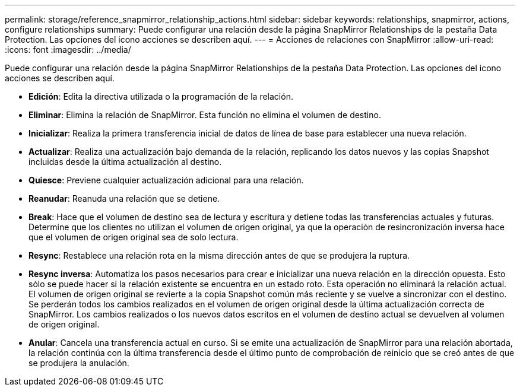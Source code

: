 ---
permalink: storage/reference_snapmirror_relationship_actions.html 
sidebar: sidebar 
keywords: relationships, snapmirror, actions, configure relationships 
summary: Puede configurar una relación desde la página SnapMirror Relationships de la pestaña Data Protection. Las opciones del icono acciones se describen aquí. 
---
= Acciones de relaciones con SnapMirror
:allow-uri-read: 
:icons: font
:imagesdir: ../media/


[role="lead"]
Puede configurar una relación desde la página SnapMirror Relationships de la pestaña Data Protection. Las opciones del icono acciones se describen aquí.

* *Edición*: Edita la directiva utilizada o la programación de la relación.
* *Eliminar*: Elimina la relación de SnapMirror. Esta función no elimina el volumen de destino.
* *Inicializar*: Realiza la primera transferencia inicial de datos de línea de base para establecer una nueva relación.
* *Actualizar*: Realiza una actualización bajo demanda de la relación, replicando los datos nuevos y las copias Snapshot incluidas desde la última actualización al destino.
* *Quiesce*: Previene cualquier actualización adicional para una relación.
* *Reanudar*: Reanuda una relación que se detiene.
* *Break*: Hace que el volumen de destino sea de lectura y escritura y detiene todas las transferencias actuales y futuras. Determine que los clientes no utilizan el volumen de origen original, ya que la operación de resincronización inversa hace que el volumen de origen original sea de solo lectura.
* *Resync*: Restablece una relación rota en la misma dirección antes de que se produjera la ruptura.
* *Resync inversa*: Automatiza los pasos necesarios para crear e inicializar una nueva relación en la dirección opuesta. Esto sólo se puede hacer si la relación existente se encuentra en un estado roto. Esta operación no eliminará la relación actual. El volumen de origen original se revierte a la copia Snapshot común más reciente y se vuelve a sincronizar con el destino. Se perderán todos los cambios realizados en el volumen de origen original desde la última actualización correcta de SnapMirror. Los cambios realizados o los nuevos datos escritos en el volumen de destino actual se devuelven al volumen de origen original.
* *Anular*: Cancela una transferencia actual en curso. Si se emite una actualización de SnapMirror para una relación abortada, la relación continúa con la última transferencia desde el último punto de comprobación de reinicio que se creó antes de que se produjera la anulación.

